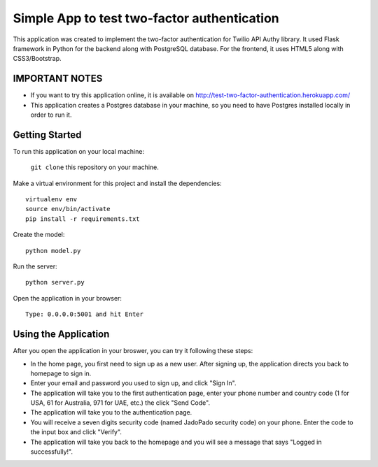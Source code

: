 ============================================
Simple App to test two-factor authentication
============================================

This application was created to implement the two-factor authentication for Twilio API Authy library. It used Flask framework in Python for the backend along with PostgreSQL database. For the frontend, it uses HTML5 along with CSS3/Bootstrap.

IMPORTANT NOTES
---------------

- If you want to try this application online, it is available on http://test-two-factor-authentication.herokuapp.com/ 

- This application creates a Postgres database in your machine, so you need to have Postgres installed locally in order to run it.

Getting Started
---------------

To run this application on your local machine:

  ``git clone`` this repository on your machine.

Make a virtual environment for this project and install the dependencies::

  virtualenv env
  source env/bin/activate
  pip install -r requirements.txt

Create the model::
  
  python model.py

Run the server::
  
  python server.py

Open the application in your browser::

  Type: 0.0.0.0:5001 and hit Enter


Using the Application
---------------------

After you open the application in your broswer, you can try it following these steps:

- In the home page, you first need to sign up as a new user. After signing up, the application directs you back to homepage to sign in.

- Enter your email and password you used to sign up, and click "Sign In".

- The application will take you to the first authentication page, enter your phone number and country code (1 for USA, 61 for Australia, 971 for UAE, etc.) the click "Send Code". 

- The application will take you to the authentication page.

- You will receive a seven digits security code (named JadoPado security code) on your phone. Enter the code to the input box and click "Verify".

- The application will take you back to the homepage and you will see a message that says "Logged in successfully!".
